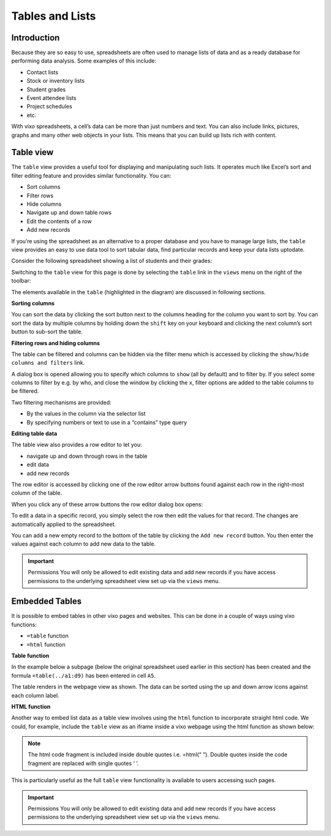 Tables and Lists
=================

Introduction
------------

Because they are so easy to use, spreadsheets are often used to manage lists of data and as a ready database for performing data analysis. Some examples of this include:

* Contact lists
* Stock or inventory lists
* Student grades
* Event attendee lists
* Project schedules
* etc.

With vixo spreadsheets, a cell’s data can be more than just numbers and text. You can also include links, pictures, graphs and many other web objects in your lists. This means that you can build up lists rich with content.

Table view
----------

The ``table`` view provides a useful tool for displaying and manipulating such lists. It operates much like Excel’s sort and filter editing feature and provides similar functionality. You can:

*	Sort columns
*	Filter rows
*          Hide columns
*	Navigate up and down table rows
*          Edit the contents of a row
*          Add new records

If you’re using the spreadsheet as an alternative to a proper database and you have to manage large lists, the ``table`` view  provides an easy to use data tool to sort tabular data, find particular records and keep your data lists uptodate.

Consider the following spreadsheet showing a list of students and their grades:

.. image:: /images/vixo-tables-spreadsheet.png
   :scale: 100 %
   :alt: Vixo tables and list - spreadsheet example

Switching to the ``table`` view for this page is done by selecting the ``table`` link in the ``views`` menu on the right of the toolbar:

.. image:: /images/vixo-tables-table-view.png
   :scale: 100 %
   :alt: Vixo tables and list – table view

The elements available in the ``table`` (highlighted in the diagram) are discussed in following sections.

**Sorting columns**

You can sort the data by clicking the sort button next to the columns heading for the column you want to sort by. You can sort the data by multiple columns by holding down the ``shift`` key on your keyboard and clicking the next column’s sort button to sub-sort the table.

**Filtering rows and hiding columns**

The table can be filtered and columns can be hidden via the filter menu which is accessed by clicking the ``show/hide columns and filters`` link.


.. image:: /images/vixo-tables-filtering-menu.png
   :scale: 100 %
   :alt: Vixo tables and list – filtering menu

A dialog box is opened allowing you to specify which columns to ``show`` (all by default) and to filter by. If you select some columns to filter by e.g. by who, and close the window by clicking the ``x``, filter options are added to the table columns to be filtered.


.. image:: /images/vixo-tables-filtering-example.png
   :scale: 100 %
   :alt: Vixo tables and list – filtering example

Two filtering mechanisms are provided:

* By the values in the column via the selector list
* By specifying numbers or text to use in a “contains” type query

**Editing table data**

The table view also provides a row editor to let you:

* navigate up and down through rows in the table
* edit data
* add new records

The row editor is accessed by clicking one of the row editor arrow buttons found against each row in the right-most column of the table.

When you click any of these arrow buttons the row editor dialog box opens:

.. image:: /images/vixo-tables-row-editor-menu.png
   :scale: 100 %
   :alt: Vixo tables and list – row editor menu

To edit a data in a specific record, you simply select the row then edit the values for that record. The changes are automatically applied to the spreadsheet.

You can add a new empty record to the bottom of the table by clicking the ``Add new record`` button. You then enter the values against each column to add new data to the table.

.. important:: Permissions
   You will only be allowed to edit existing data and add new records if you have access permissions to the underlying spreadsheet view set up via the ``views`` menu.


Embedded Tables
---------------

It is possible to embed tables in other vixo pages and websites. This can be done in a couple of ways using vixo functions:

*  ``=table`` function
* ``=html`` function

**Table function**

In the example below a subpage (below the original spreadsheet used earlier in this section) has been created and the formula ``=table(../a1:d9)`` has been entered in cell ``A5``.

.. image:: /images/vixo-tables-embedded-in-a-webpage-using-the-table-function.png
   :scale: 100 %
   :alt: Vixo tables and list – embedded in a webpage using the table function

The table renders in the webpage view as shown. The data can be sorted using the up and down arrow icons against each column label.

**HTML function**

Another way to embed list data as a table view involves using the ``html`` function to incorporate straight html code. We could, for example, include the ``table`` view as an iframe inside a vixo webpage using the html function as shown below:


.. image:: /images/vixo-tables-embedded-in-a-webpage-using-the-html-function.png
   :scale: 100 %
   :alt: Vixo tables and list – embedded in a webpage using the html function

.. note:: The html code fragment is included inside double quotes i.e. =html(“ ”). Double quotes inside the code fragment are replaced with single quotes ‘ ‘.

This is particularly useful as the full ``table`` view functionality is available to users accessing such pages.

.. important:: Permissions
   You will only be allowed to edit existing data and add new records if you have access permissions to the underlying spreadsheet view set up via the ``views`` menu.

